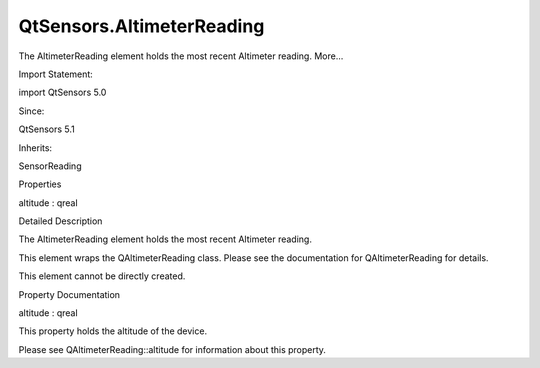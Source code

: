 QtSensors.AltimeterReading
==========================

.. raw:: html

   <p>

The AltimeterReading element holds the most recent Altimeter reading.
More...

.. raw:: html

   </p>

.. raw:: html

   <!-- @@@AltimeterReading -->

.. raw:: html

   <table class="alignedsummary">

.. raw:: html

   <tr>

.. raw:: html

   <td class="memItemLeft rightAlign topAlign">

Import Statement:

.. raw:: html

   </td>

.. raw:: html

   <td class="memItemRight bottomAlign">

import QtSensors 5.0

.. raw:: html

   </td>

.. raw:: html

   </tr>

.. raw:: html

   <tr>

.. raw:: html

   <td class="memItemLeft rightAlign topAlign">

Since:

.. raw:: html

   </td>

.. raw:: html

   <td class="memItemRight bottomAlign">

QtSensors 5.1

.. raw:: html

   </td>

.. raw:: html

   </tr>

.. raw:: html

   <tr>

.. raw:: html

   <td class="memItemLeft rightAlign topAlign">

Inherits:

.. raw:: html

   </td>

.. raw:: html

   <td class="memItemRight bottomAlign">

.. raw:: html

   <p>

SensorReading

.. raw:: html

   </p>

.. raw:: html

   </td>

.. raw:: html

   </tr>

.. raw:: html

   </table>

.. raw:: html

   <ul>

.. raw:: html

   </ul>

.. raw:: html

   <h2 id="properties">

Properties

.. raw:: html

   </h2>

.. raw:: html

   <ul>

.. raw:: html

   <li class="fn">

altitude : qreal

.. raw:: html

   </li>

.. raw:: html

   </ul>

.. raw:: html

   <!-- $$$AltimeterReading-description -->

.. raw:: html

   <h2 id="details">

Detailed Description

.. raw:: html

   </h2>

.. raw:: html

   </p>

.. raw:: html

   <p>

The AltimeterReading element holds the most recent Altimeter reading.

.. raw:: html

   </p>

.. raw:: html

   <p>

This element wraps the QAltimeterReading class. Please see the
documentation for QAltimeterReading for details.

.. raw:: html

   </p>

.. raw:: html

   <p>

This element cannot be directly created.

.. raw:: html

   </p>

.. raw:: html

   <!-- @@@AltimeterReading -->

.. raw:: html

   <h2>

Property Documentation

.. raw:: html

   </h2>

.. raw:: html

   <!-- $$$altitude -->

.. raw:: html

   <table class="qmlname">

.. raw:: html

   <tr valign="top" id="altitude-prop">

.. raw:: html

   <td class="tblQmlPropNode">

.. raw:: html

   <p>

altitude : qreal

.. raw:: html

   </p>

.. raw:: html

   </td>

.. raw:: html

   </tr>

.. raw:: html

   </table>

.. raw:: html

   <p>

This property holds the altitude of the device.

.. raw:: html

   </p>

.. raw:: html

   <p>

Please see QAltimeterReading::altitude for information about this
property.

.. raw:: html

   </p>

.. raw:: html

   <!-- @@@altitude -->


